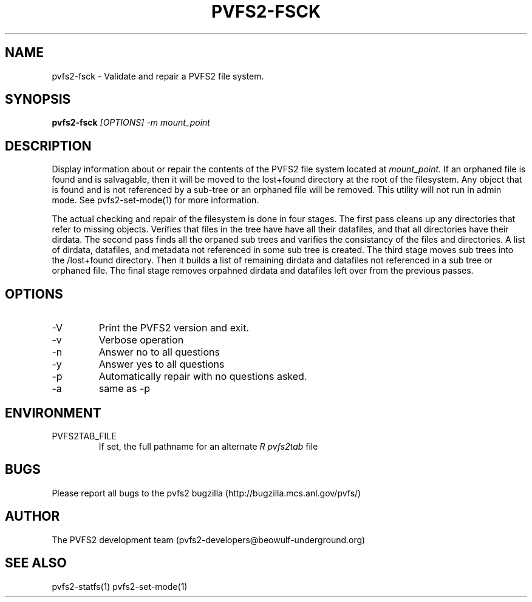 .\" Process this file with
.\" groff -man -Tascii foo.1
.TH "PVFS2-FSCK" "1" "SEPTEMBER 2011" "PVFS2" "PVFS2 MANUALS"
.SH "NAME"
pvfs2\-fsck \- Validate and repair a PVFS2 file system.
.SH "SYNOPSIS"
.B pvfs2\-fsck
.I [OPTIONS] \-m mount_point
.SH "DESCRIPTION"
Display information about or repair the contents of the PVFS2 file system located at
.I mount_point.
If an orphaned file is found and is salvagable, then it will be moved to the
lost+found directory at the root of the filesystem. Any object that is found
and is not referenced by a sub\-tree or an orphaned file will be removed. 
This utility will not run in admin mode. See pvfs2\-set\-mode(1) for more information.
.LP 
The actual checking and repair of the filesystem is done in four stages.
The first pass cleans up any directories that refer to missing objects.
Verifies that files in the tree have have all their datafiles, and that all
directories have their dirdata. The second pass finds all the orpaned sub trees
and varifies the consistancy of the files and directories. A list of dirdata,
datafiles, and metadata not referenced in some sub tree is created. The third
stage moves sub trees into the /lost+found directory. Then it builds a list of
remaining dirdata and datafiles not referenced in a sub tree or orphaned file.
The final stage removes orpahned dirdata and datafiles left over from the
previous passes.
.SH "OPTIONS"
.IP \-V
Print the PVFS2 version and exit.
.IP \-v
Verbose operation
.IP \-n
Answer no to all questions
.IP \-y
Answer yes to all questions
.IP \-p
Automatically repair with no questions asked.
.IP \-a
same as \-p
.SH "ENVIRONMENT"
.IP PVFS2TAB_FILE
If set, the full pathname for an alternate 
.I R pvfs2tab
file

.SH "BUGS"
Please report all bugs to the pvfs2 bugzilla (http://bugzilla.mcs.anl.gov/pvfs/)
.SH "AUTHOR"
The PVFS2 development team (pvfs2\-developers@beowulf\-underground.org)
.SH "SEE ALSO"
pvfs2\-statfs(1)
pvfs2\-set\-mode(1)
